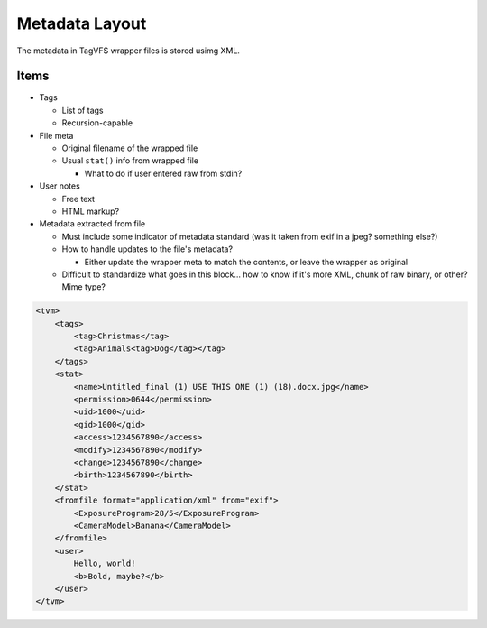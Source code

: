 .. _metadata_layout:

Metadata Layout
===============

The metadata in TagVFS wrapper files is stored usimg XML.

Items
-----

* Tags

  * List of tags
  * Recursion-capable

* File meta

  * Original filename of the wrapped file
  * Usual ``stat()`` info from wrapped file

    * What to do if user entered raw from stdin?

* User notes

  * Free text
  * HTML markup?

* Metadata extracted from file

  * Must include some indicator of metadata standard (was it taken from exif in
    a jpeg?  something else?)
  * How to handle updates to the file's metadata?

    * Either update the wrapper meta to match the contents, or leave the
      wrapper as original

  * Difficult to standardize what goes in this block... how to know if it's
    more XML, chunk of raw binary, or other?  Mime type?


.. code-block:: xml

   <tvm>
       <tags>
           <tag>Christmas</tag>
           <tag>Animals<tag>Dog</tag></tag>
       </tags>
       <stat>
           <name>Untitled_final (1) USE THIS ONE (1) (18).docx.jpg</name>
           <permission>0644</permission>
           <uid>1000</uid>
           <gid>1000</gid>
           <access>1234567890</access>
           <modify>1234567890</modify>
           <change>1234567890</change>
           <birth>1234567890</birth>
       </stat>
       <fromfile format="application/xml" from="exif">
           <ExposureProgram>28/5</ExposureProgram>
           <CameraModel>Banana</CameraModel>
       </fromfile>
       <user>
           Hello, world!
           <b>Bold, maybe?</b>
       </user>
   </tvm>

